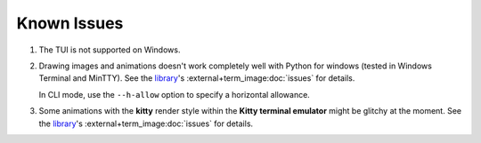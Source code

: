 Known Issues
============

1. The TUI is not supported on Windows.
2. Drawing images and animations doesn't work completely well with Python for windows
   (tested in Windows Terminal and MinTTY).
   See the `library`_\'s :external+term_image:doc:`issues` for details.

   In CLI mode, use the ``--h-allow`` option to specify a horizontal allowance.

3. Some animations with the **kitty** render style within the **Kitty terminal emulator**
   might be glitchy at the moment.
   See the `library`_\'s :external+term_image:doc:`issues` for details.


.. _library: https://github.com/AnonymouX47/term-image
